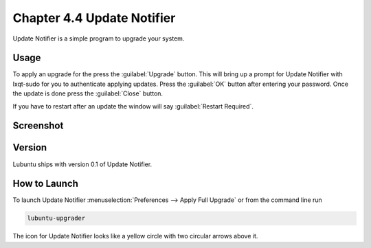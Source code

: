 Chapter 4.4 Update Notifier
===========================

Update Notifier is a simple program to upgrade your system.

Usage
-----
To apply an upgrade for the press the :guilabel:`Upgrade` button. This will bring up a prompt for Update Notifier with lxqt-sudo for you to authenticate applying updates. Press the :guilabel:`OK` button after entering your password. Once the update is done press the :guilabel:`Close` button.

If you have to restart after an update the window will say :guilabel:`Restart Required`.

Screenshot
----------

.. image::  upgrade-notifer.png

Version
-------
Lubuntu ships with version 0.1 of Update Notifier.

How to Launch
-------------
To launch Update Notifier :menuselection:`Preferences --> Apply Full Upgrade` or from the command line run

.. code::

    lubuntu-upgrader

The icon for Update Notifier looks like a yellow circle with two circular arrows above it.
